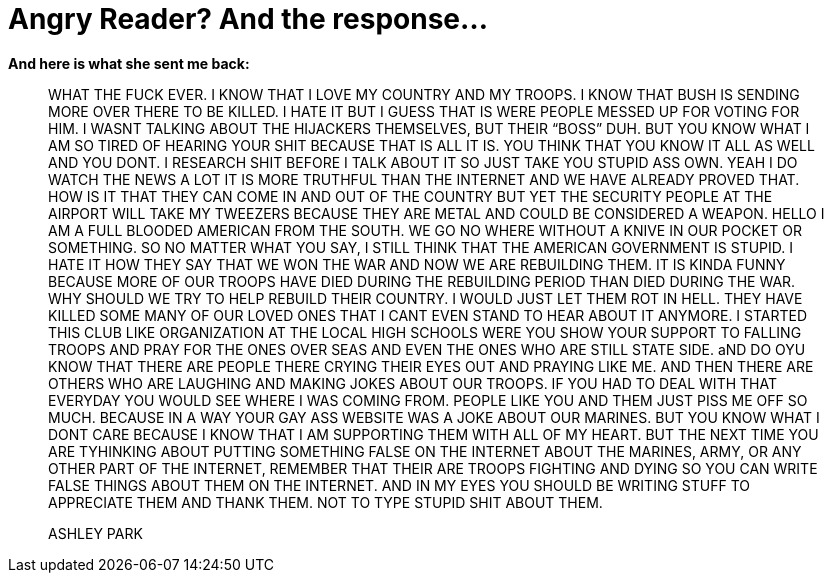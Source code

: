 = Angry Reader? And the response...
:hp-tags: ashleypark

**And here is what she sent me back:**  
  
> WHAT THE FUCK EVER. I KNOW THAT I LOVE MY COUNTRY AND MY TROOPS. I KNOW THAT BUSH IS SENDING MORE OVER THERE TO BE KILLED. I HATE IT BUT I GUESS THAT IS WERE PEOPLE MESSED UP FOR VOTING FOR HIM. I WASNT TALKING ABOUT THE HIJACKERS THEMSELVES, BUT THEIR “BOSS” DUH. BUT YOU KNOW WHAT I AM SO TIRED OF HEARING YOUR SHIT BECAUSE THAT IS ALL IT IS. YOU THINK THAT YOU KNOW IT ALL AS WELL AND YOU DONT. I RESEARCH SHIT BEFORE I TALK ABOUT IT SO JUST TAKE YOU STUPID ASS OWN. YEAH I DO WATCH THE NEWS A LOT IT IS MORE TRUTHFUL THAN THE INTERNET AND WE HAVE ALREADY PROVED THAT. HOW IS IT THAT THEY CAN COME IN AND OUT OF THE COUNTRY BUT YET THE SECURITY PEOPLE AT THE AIRPORT WILL TAKE MY TWEEZERS BECAUSE THEY ARE METAL AND COULD BE CONSIDERED A WEAPON. HELLO I AM A FULL BLOODED AMERICAN FROM THE SOUTH. WE GO NO WHERE WITHOUT A KNIVE IN OUR POCKET OR SOMETHING. SO NO MATTER WHAT YOU SAY, I STILL THINK THAT THE AMERICAN GOVERNMENT IS STUPID. I HATE IT HOW THEY SAY THAT WE WON THE WAR AND NOW WE ARE REBUILDING THEM. IT IS KINDA FUNNY BECAUSE MORE OF OUR TROOPS HAVE DIED DURING THE REBUILDING PERIOD THAN DIED DURING THE WAR. WHY SHOULD WE TRY TO HELP REBUILD THEIR COUNTRY. I WOULD JUST LET THEM ROT IN HELL. THEY HAVE KILLED SOME MANY OF OUR LOVED ONES THAT I CANT EVEN STAND TO HEAR ABOUT IT ANYMORE. I STARTED THIS CLUB LIKE ORGANIZATION AT THE LOCAL HIGH SCHOOLS WERE YOU SHOW YOUR SUPPORT TO FALLING TROOPS AND PRAY FOR THE ONES OVER SEAS AND EVEN THE ONES WHO ARE STILL STATE SIDE. aND DO OYU KNOW THAT THERE ARE PEOPLE THERE CRYING THEIR EYES OUT AND PRAYING LIKE ME. AND THEN THERE ARE OTHERS WHO ARE LAUGHING AND MAKING JOKES ABOUT OUR TROOPS. IF YOU HAD TO DEAL WITH THAT EVERYDAY YOU WOULD SEE WHERE I WAS COMING FROM. PEOPLE LIKE YOU AND THEM JUST PISS ME OFF SO MUCH. BECAUSE IN A WAY YOUR GAY ASS WEBSITE WAS A JOKE ABOUT OUR MARINES. BUT YOU KNOW WHAT I DONT CARE BECAUSE I KNOW THAT I AM SUPPORTING THEM WITH ALL OF MY HEART. BUT THE NEXT TIME YOU ARE TYHINKING ABOUT PUTTING SOMETHING FALSE ON THE INTERNET ABOUT THE MARINES, ARMY, OR ANY OTHER PART OF THE INTERNET, REMEMBER THAT THEIR ARE TROOPS FIGHTING AND DYING SO YOU CAN WRITE FALSE THINGS ABOUT THEM ON THE INTERNET. AND IN MY EYES YOU SHOULD BE WRITING STUFF TO APPRECIATE THEM AND THANK THEM. NOT TO TYPE STUPID SHIT ABOUT THEM.
>
> ASHLEY PARK
